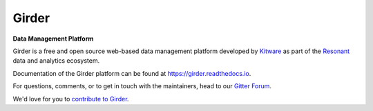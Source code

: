 |logo| Girder |build-status| |docs-status| |license-badge| |gitter-badge| |codecov-badge|
=========================================================================================

**Data Management Platform**

Girder is a free and open source web-based data management platform developed by
`Kitware <https://kitware.com>`_ as part of the `Resonant <http://resonant.kitware.com>`_
data and analytics ecosystem.

|kitware-logo|

Documentation of the Girder platform can be found at
https://girder.readthedocs.io.

For questions, comments, or to get in touch with the maintainers, head to our `Gitter Forum
<https://gitter.im/girder/girder>`_.

We'd love for you to `contribute to Girder <CONTRIBUTING.rst>`_.

.. |logo| image:: clients/web/static/img/Girder_Favicon.png

.. |kitware-logo| image:: https://www.kitware.com/img/small_logo_over.png
    :target: https://kitware.com
    :alt: Kitware Logo

.. |build-status| image:: https://circleci.com/gh/girder/girder.png?style=shield
    :target: https://circleci.com/gh/girder/girder
    :alt: Build Status

.. |docs-status| image:: https://readthedocs.org/projects/girder/badge?version=latest
    :target: https://girder.readthedocs.org
    :alt: Documentation Status

.. |license-badge| image:: docs/license.png
    :target: https://pypi.python.org/pypi/girder
    :alt: License

.. |gitter-badge| image:: https://badges.gitter.im/Join Chat.svg
    :target: https://gitter.im/girder/girder?utm_source=badge&utm_medium=badge&utm_campaign=pr-badge&utm_content=badge
    :alt: Gitter Chat

.. |codecov-badge| image:: https://img.shields.io/codecov/c/github/girder/girder.svg
    :target: https://codecov.io/gh/girder/girder
    :alt: Coverage Status
